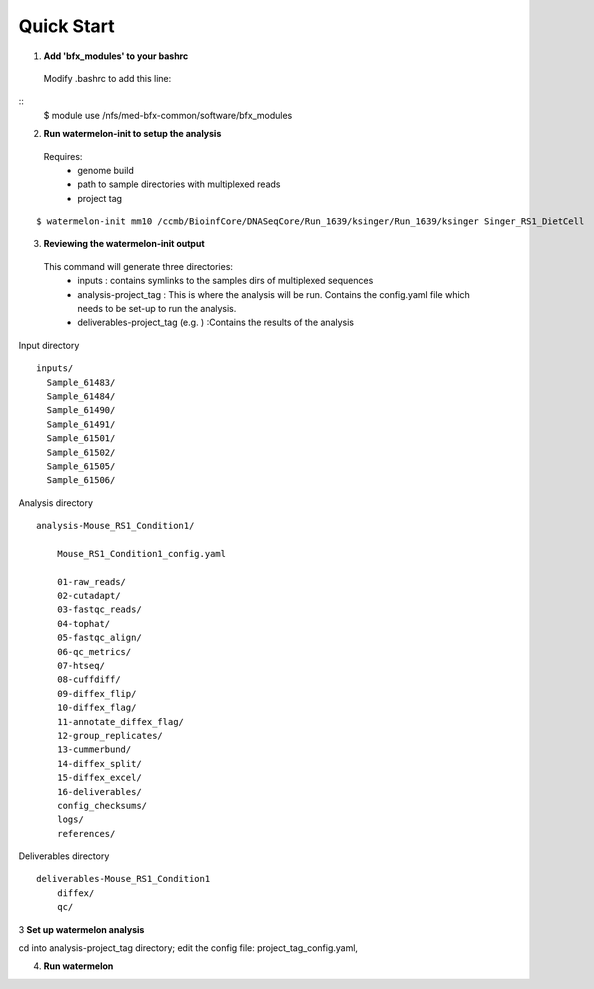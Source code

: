-----------
Quick Start
-----------

1. **Add 'bfx_modules' to your bashrc**

  Modify .bashrc to add this line: 
::
  $ module use /nfs/med-bfx-common/software/bfx_modules
  
2. **Run watermelon-init to setup the analysis**
  Requires: 
    * genome build
    * path to sample directories with multiplexed reads
    * project tag
::

  $ watermelon-init mm10 /ccmb/BioinfCore/DNASeqCore/Run_1639/ksinger/Run_1639/ksinger Singer_RS1_DietCell

3. **Reviewing the watermelon-init output**
  This command will generate three directories: 
    * inputs : contains symlinks to the samples dirs of multiplexed sequences
    * analysis-project_tag  : This is where the analysis will be run. Contains the config.yaml file which needs to be set-up to run the analysis.
    * deliverables-project_tag (e.g. ) :Contains the results of the analysis

Input directory
::
  inputs/
    Sample_61483/
    Sample_61484/
    Sample_61490/
    Sample_61491/
    Sample_61501/
    Sample_61502/
    Sample_61505/
    Sample_61506/
 
Analysis directory
::
  analysis-Mouse_RS1_Condition1/
  
      Mouse_RS1_Condition1_config.yaml
      
      01-raw_reads/
      02-cutadapt/
      03-fastqc_reads/
      04-tophat/
      05-fastqc_align/
      06-qc_metrics/
      07-htseq/
      08-cuffdiff/
      09-diffex_flip/
      10-diffex_flag/
      11-annotate_diffex_flag/
      12-group_replicates/
      13-cummerbund/
      14-diffex_split/
      15-diffex_excel/
      16-deliverables/
      config_checksums/
      logs/
      references/
      
Deliverables directory
::
  deliverables-Mouse_RS1_Condition1
      diffex/
      qc/


3 **Set up watermelon analysis**

cd into analysis-project_tag directory; edit the config file: project_tag_config.yaml, 

4. **Run watermelon**
